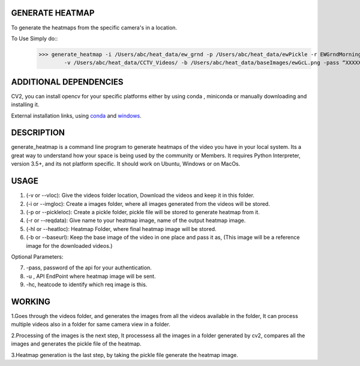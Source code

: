 GENERATE HEATMAP
=================

To generate the heatmaps from the specific camera's in a location.

To Use Simply do::
	>>> generate_heatmap -i /Users/abc/heat_data/ew_grnd -p /Users/abc/heat_data/ewPickle -r EWGrndMorning -hl /Users/abc/heat_data/heatmaps/
		-v /Users/abc/heat_data/CCTV_Videos/ -b /Users/abc/heat_data/baseImages/ewGcL.png -pass “XXXXXX” -u http://xxxx.abc.com/xxxxxxx -hc 1234


ADDITIONAL DEPENDENCIES
=======================
CV2, you can install opencv for your specific platforms 
either by using conda , miniconda or manually downloading and installing it.

External installation links, using conda_ and windows_.



.. _conda: https://anaconda.org/conda-forge/opencv
.. _windows: https://docs.opencv.org/3.3.1/d5/de5/tutorial_py_setup_in_windows.html


DESCRIPTION
===========

generate_heatmap is a command line program to generate heatmaps of the video you have in your local system.
Its a great way to understand how your space is being used by the community or Members.
It requires Python Interpreter, version 3.5+, and its not platform specific. It should work on Ubuntu, Windows or on MacOs.


USAGE
======

1. (-v or --vloc): Give the videos folder location, Download the videos and keep it in this folder.
2. (-i or --imgloc): Create a images folder, where all images generated from the videos will be stored. 
3. (-p or --pickleloc): Create a pickle folder, pickle file will be stored to generate heatmap from it.
4. (-r or --reqdata): Give name to your heatmap image, name of the output heatmap image. 
5. (-hl or --heatloc): Heatmap Folder, where final heatmap image will be stored.
6. (-b or --baseurl): Keep the base image of the video in one place and pass it as, (This image will be a reference image for the downloaded videos.)

Optional Parameters:

7. -pass, password of the api for your authentication.
8. -u , API EndPoint where heatmap image will be sent.
9. -hc, heatcode to identify which req image is this.


WORKING
========

1.Goes through the videos folder, and generates the images from all the videos available in the folder, It can process multiple videos also in a folder for same camera view in a folder.

2.Processing of the images is the next step, It processess all the images in a folder generated by cv2, compares all the images and generates the pickle file of the heatmap.

3.Heatmap generation is the last step, by taking the pickle file generate the heatmap image.


